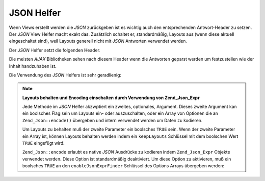 .. _zend.view.helpers.initial.json:

JSON Helfer
===========

Wenn Views erstellt werden die *JSON* zurückgeben ist es wichtig auch den entsprechenden Antwort-Header zu setzen.
Der *JSON* View Helfer macht exakt das. Zusätzlich schaltet er, standardmäßig, Layouts aus (wenn diese aktuell
eingeschaltet sind), weil Layouts generell nicht mit *JSON* Antworten verwendet werden.

Der *JSON* Helfer setzt die folgenden Header:

.. code-block:: text
   :linenos:

   Content-Type: application/json

Die meisten *AJAX* Bibliotheken sehen nach diesem Header wenn die Antworten geparst werden um festzustellen wie der
Inhalt handzuhaben ist.

Die Verwendung des *JSON* Helfers ist sehr geradlienig:

.. code-block:: php
   :linenos:

   <?php echo $this->json($this->data) ?>

.. note::

   **Layouts behalten und Encoding einschalten durch Verwendung von Zend_Json_Expr**

   Jede Methode im *JSON* Helfer akzwptiert ein zweites, optionales, Argument. Dieses zweite Argument kan ein
   boolsches Flag sein um Layouts ein- oder auszuschalten, oder ein Array von Optionen die an
   ``Zend_Json::encode()`` übergeben und intern verwendet werden um Daten zu kodieren.

   Um Layouts zu behalten muß der zweite Parameter ein boolsches ``TRUE`` sein. Wenn der zweite Parameter ein
   Array ist, können Layouts behalten werden indem ein ``keepLayouts`` Schlüssel mit dem boolschen Wert ``TRUE``
   eingefügt wird.

   .. code-block:: php
      :linenos:

      // Ein boolsches true als zweites Argument aktiviert Layouts:
      echo $this->json($this->data, true);

      // Oder ein boolsches true als "keepLayouts" Schlüssel:
      echo $this->json($this->data, array('keepLayouts' => true));

   ``Zend_Json::encode`` erlaubt es native *JSON* Ausdrücke zu kodieren indem ``Zend_Json_Expr`` Objekte verwendet
   werden. Diese Option ist standardmäßig deaktiviert. Um diese Option zu aktivieren, muß ein boolsches ``TRUE``
   an den ``enableJsonExprFinder`` Schlüssel des Options Arrays übergeben werden:

   .. code-block:: php
      :linenos:

      <?php echo $this->json($this->data, array(
          'enableJsonExprFinder' => true,
          'keepLayouts'          => true,
      )) ?>


